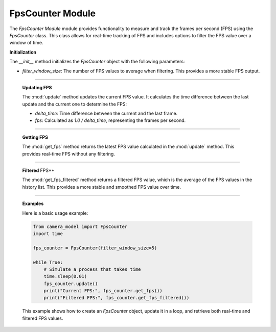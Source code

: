 .. _fps_module:

FpsCounter Module
=================


The `FpsCounter Module` module provides functionality to measure and track the frames per second (FPS) using the `FpsCounter` class. This class allows for real-time tracking of FPS and includes options to filter the FPS value over a window of time.

.. class:: FpsCounter()

    **Initialization**

    The `__init__` method initializes the `FpsCounter` object with the following parameters:

    - `filter_window_size`: The number of FPS values to average when filtering. This provides a more stable FPS output.

    .. method:: __init__()

        This method sets up the initial state, including the `last_timestamp`, which is used to calculate the time delta between frames, and initializes the FPS history list.

        .. code-block:: python
            :caption: :mod:`__init__` method
    
            def __init__(self, filter_window_size=1):
                self.filter_window_size = filter_window_size
                self.last_timestamp = time.time()
                self.fps: float | None = None
                self.fps_history: List[float] = []

---------------------------------------------------------------------------

    **Updating FPS**

    The :mod:`update` method updates the current FPS value. It calculates the time difference between the last update and the current one to determine the FPS:

    - `delta_time`: Time difference between the current and the last frame.
    - `fps`: Calculated as `1.0 / delta_time`, representing the frames per second.

    .. method:: update()

        The method also appends the new FPS value to the history list, which is used for filtering.

        .. code-block:: python
            :caption: :mod:`update` method

            def update(self) -> None:
                timestamp = time.time()
                delta_time = timestamp - self.last_timestamp
                self.last_timestamp = timestamp
                try:
                    self.fps = 1.0 / delta_time
                except:
                    self.fps = 0
                self.fps_history.append(self.fps)
                if len(self.fps_history) > self.filter_window_size:
                    self.fps_history.pop(0)

----------------------------------------------------------------------------------

    **Getting FPS**

    The :mod:`get_fps` method returns the latest FPS value calculated in the :mod:`update` method. This provides real-time FPS without any filtering.

    .. method:: get_fps()

        .. code-block:: python
            :caption: :mod:`get_fps` method

            def get_fps(self) -> float:
                return self.fps

----------------------------------------------------------------------------------------------

    **Filtered** FPS**

    The :mod:`get_fps_filtered` method returns a filtered FPS value, which is the average of the FPS values in the history list. This provides a more stable and smoothed FPS value over time.

    .. method:: get_fps_filtered()

        .. code-block:: python
            :caption: :mod:`get_fps_filtered` method

            def get_fps_filtered(self) -> float:
                if len(self.fps_history):
                    return sum(self.fps_history) / len(self.fps_history)
                else:
                    return 0
                        
---------------------------------------------------------------------------------------------------------

    **Examples**

    Here is a basic usage example:

    .. code-block:: python

        from camera_model import FpsCounter
        import time

        fps_counter = FpsCounter(filter_window_size=5)

        while True:
            # Simulate a process that takes time
            time.sleep(0.01)
            fps_counter.update()
            print("Current FPS:", fps_counter.get_fps())
            print("Filtered FPS:", fps_counter.get_fps_filtered())

    This example shows how to create an `FpsCounter` object, update it in a loop, and retrieve both real-time and filtered FPS values.